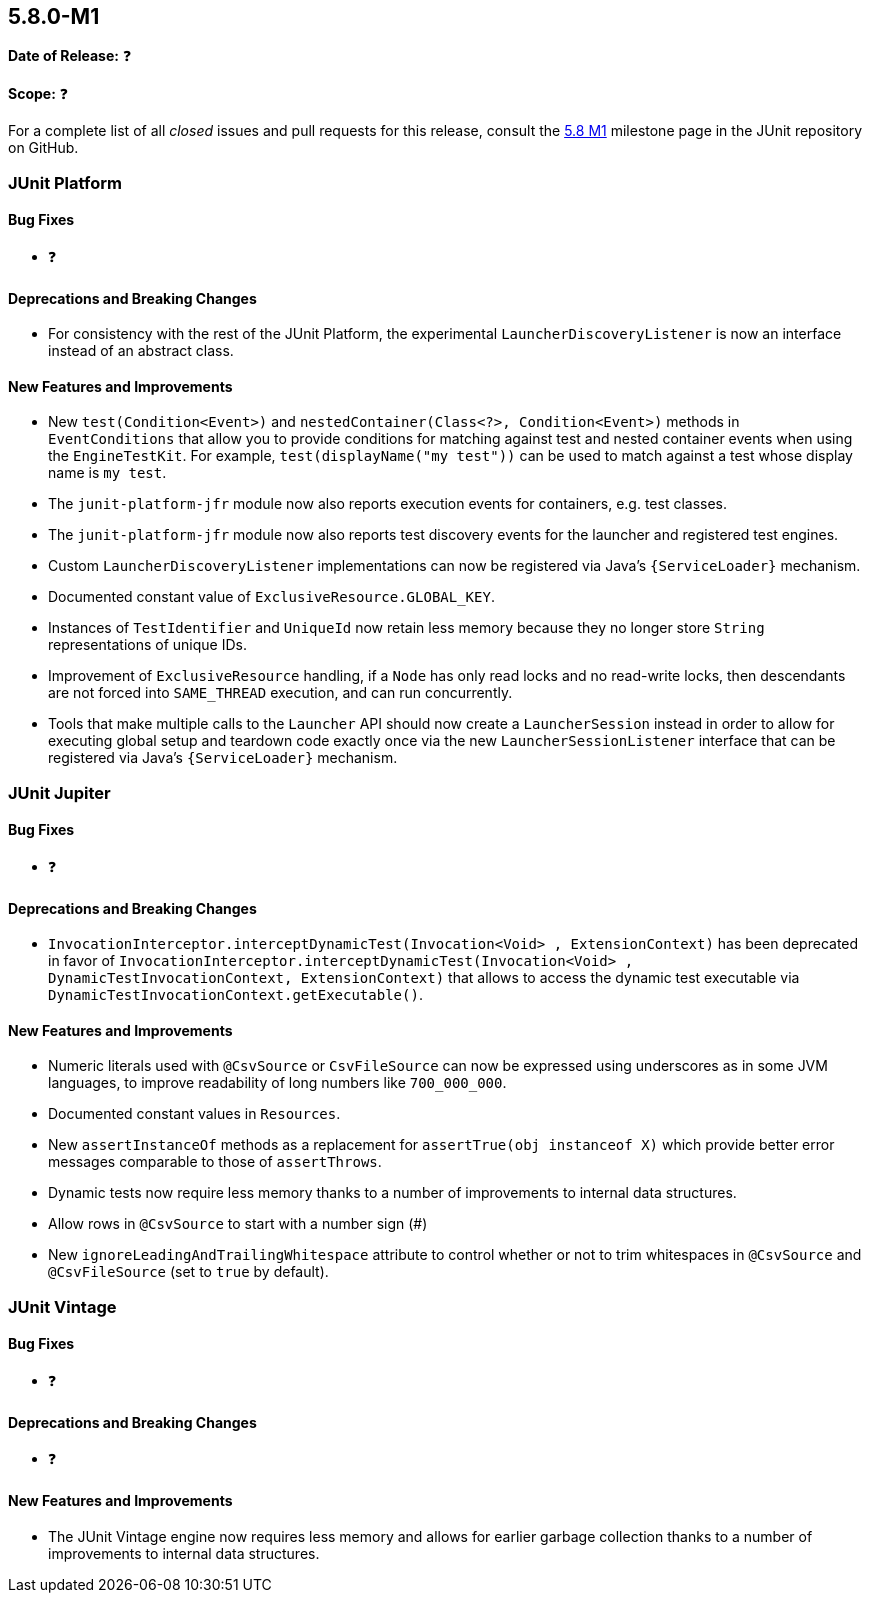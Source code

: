 [[release-notes-5.8.0-M1]]
== 5.8.0-M1

*Date of Release:* ❓

*Scope:* ❓

For a complete list of all _closed_ issues and pull requests for this release, consult the
link:{junit5-repo}+/milestone/51?closed=1+[5.8 M1] milestone page in the JUnit repository
on GitHub.


[[release-notes-5.8.0-M1-junit-platform]]
=== JUnit Platform

==== Bug Fixes

* ❓

==== Deprecations and Breaking Changes

* For consistency with the rest of the JUnit Platform, the experimental
  `LauncherDiscoveryListener` is now an interface instead of an abstract class.

==== New Features and Improvements

* New `test(Condition<Event>)` and `nestedContainer(Class<?>, Condition<Event>)` methods
  in `EventConditions` that allow you to provide conditions for matching against test and
  nested container events when using the `EngineTestKit`. For example,
  `test(displayName("my test"))` can be used to match against a test whose display name is
  `my test`.
* The `junit-platform-jfr` module now also reports execution events for containers, e.g.
  test classes.
* The `junit-platform-jfr` module now also reports test discovery events for the launcher
  and registered test engines.
* Custom `LauncherDiscoveryListener` implementations can now be registered via Java’s
  `{ServiceLoader}` mechanism.
* Documented constant value of `ExclusiveResource.GLOBAL_KEY`.
* Instances of `TestIdentifier` and `UniqueId` now retain less memory because they no
  longer store `String` representations of unique IDs.
* Improvement of `ExclusiveResource` handling, if a `Node` has only read locks and no read-write locks,
  then descendants are not forced into `SAME_THREAD` execution, and can run concurrently.
* Tools that make multiple calls to the `Launcher` API should now create a
  `LauncherSession` instead in order to allow for executing global setup and teardown code
  exactly once via the new `LauncherSessionListener` interface that can be registered via
  Java’s `{ServiceLoader}` mechanism.


[[release-notes-5.8.0-M1-junit-jupiter]]
=== JUnit Jupiter

==== Bug Fixes

* ❓

==== Deprecations and Breaking Changes

* `InvocationInterceptor.interceptDynamicTest(Invocation<Void> , ExtensionContext)` has
  been deprecated in favor of
  `InvocationInterceptor.interceptDynamicTest(Invocation<Void> , DynamicTestInvocationContext, ExtensionContext)`
  that allows to access the dynamic test executable via
  `DynamicTestInvocationContext.getExecutable()`.

==== New Features and Improvements

* Numeric literals used with `@CsvSource` or `CsvFileSource` can now be expressed using
  underscores as in some JVM languages, to improve readability of long numbers like
  `700_000_000`.
* Documented constant values in `Resources`.
* New `assertInstanceOf` methods as a replacement for `assertTrue(obj instanceof X)` which
  provide better error messages comparable to those of `assertThrows`.
* Dynamic tests now require less memory thanks to a number of improvements to internal
  data structures.
* Allow rows in `@CsvSource` to start with a number sign (#)
* New `ignoreLeadingAndTrailingWhitespace` attribute to control whether or not to trim
  whitespaces in `@CsvSource` and `@CsvFileSource` (set to `true` by default).

[[release-notes-5.8.0-M1-junit-vintage]]
=== JUnit Vintage

==== Bug Fixes

* ❓

==== Deprecations and Breaking Changes

* ❓

==== New Features and Improvements

* The JUnit Vintage engine now requires less memory and allows for earlier garbage
  collection thanks to a number of improvements to internal data structures.
